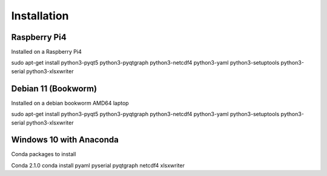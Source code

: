 Installation
============

Raspberry Pi4
^^^^^^^^^^^^^
Installed on a Raspberry Pi4

sudo apt-get install python3-pyqt5 python3-pyqtgraph python3-netcdf4 python3-yaml python3-setuptools python3-serial python3-xlsxwriter

Debian 11 (Bookworm)
^^^^^^^^^^^^^^^^^^^^
Installed on a debian bookworm AMD64 laptop

sudo apt-get install python3-pyqt5 python3-pyqtgraph python3-netcdf4 python3-yaml python3-setuptools python3-serial python3-xlsxwriter 

Windows 10 with Anaconda
^^^^^^^^^^^^^^^^^^^^^^^^

Conda packages to install

Conda 2.1.0
conda install pyaml pyserial pyqtgraph netcdf4 xlsxwriter

